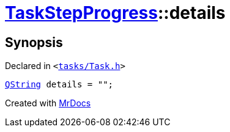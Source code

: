 [#TaskStepProgress-details]
= xref:TaskStepProgress.adoc[TaskStepProgress]::details
:relfileprefix: ../
:mrdocs:


== Synopsis

Declared in `&lt;https://github.com/PrismLauncher/PrismLauncher/blob/develop/launcher/tasks/Task.h#L60[tasks&sol;Task&period;h]&gt;`

[source,cpp,subs="verbatim,replacements,macros,-callouts"]
----
xref:QString.adoc[QString] details = &quot;&quot;;
----



[.small]#Created with https://www.mrdocs.com[MrDocs]#
